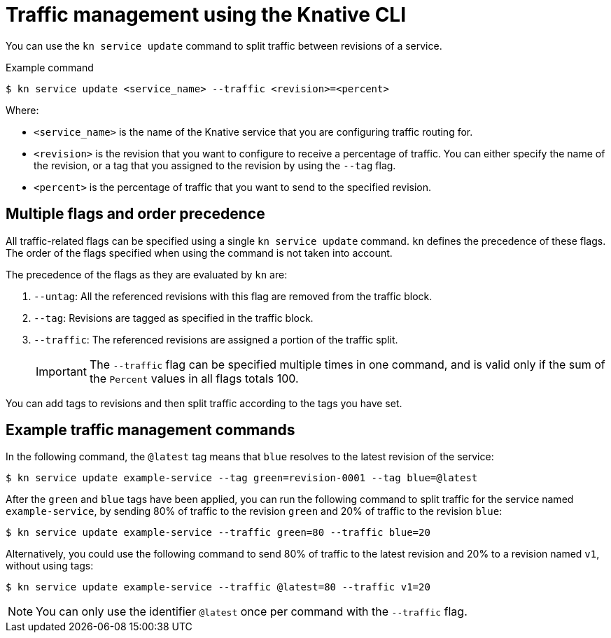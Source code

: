 // Module included in the following assemblies:
//
// * serverless/develop/serverless-traffic-management.adoc

:_content-type: REFERENCE
[id="serverless-traffic-management-kn_{context}"]
= Traffic management using the Knative CLI

You can use the `kn service update` command to split traffic between revisions of a service.

.Example command
[source,terminal]
----
$ kn service update <service_name> --traffic <revision>=<percent>
----

Where:

* `<service_name>` is the name of the Knative service that you are configuring traffic routing for.
* `<revision>` is the revision that you want to configure to receive a percentage of traffic. You can either specify the name of the revision, or a tag that you assigned to the revision by using the `--tag` flag.
* `<percent>` is the percentage of traffic that you want to send to the specified revision.

[id="serverless-traffic-management-kn-precedence_{context}"]
== Multiple flags and order precedence

All traffic-related flags can be specified using a single `kn service update` command. `kn` defines the precedence of these flags. The order of the flags specified when using the command is not taken into account.

The precedence of the flags as they are evaluated by `kn` are:

. `--untag`: All the referenced revisions with this flag are removed from the traffic block.
. `--tag`: Revisions are tagged as specified in the traffic block.
. `--traffic`: The referenced revisions are assigned a portion of the traffic split.
+
[IMPORTANT]
====
The `--traffic` flag can be specified multiple times in one command, and is valid only if the sum of the `Percent` values in all flags totals 100.
====

You can add tags to revisions and then split traffic according to the tags you have set.

[id="serverless-traffic-management-kn-example_{context}"]
== Example traffic management commands

In the following command, the `@latest` tag means that `blue` resolves to the latest revision of the service:

[source,terminal]
----
$ kn service update example-service --tag green=revision-0001 --tag blue=@latest
----

After the `green` and `blue` tags have been applied, you can run the following command to split traffic for the service named `example-service`, by sending 80% of traffic to the revision `green` and 20% of traffic to the revision `blue`:

[source,terminal]
----
$ kn service update example-service --traffic green=80 --traffic blue=20
----

Alternatively, you could use the following command to send 80% of traffic to the latest revision and 20% to a revision named `v1`, without using tags:

[source,terminal]
----
$ kn service update example-service --traffic @latest=80 --traffic v1=20
----

[NOTE]
====
You can only use the identifier `@latest` once per command with the `--traffic` flag.
====
